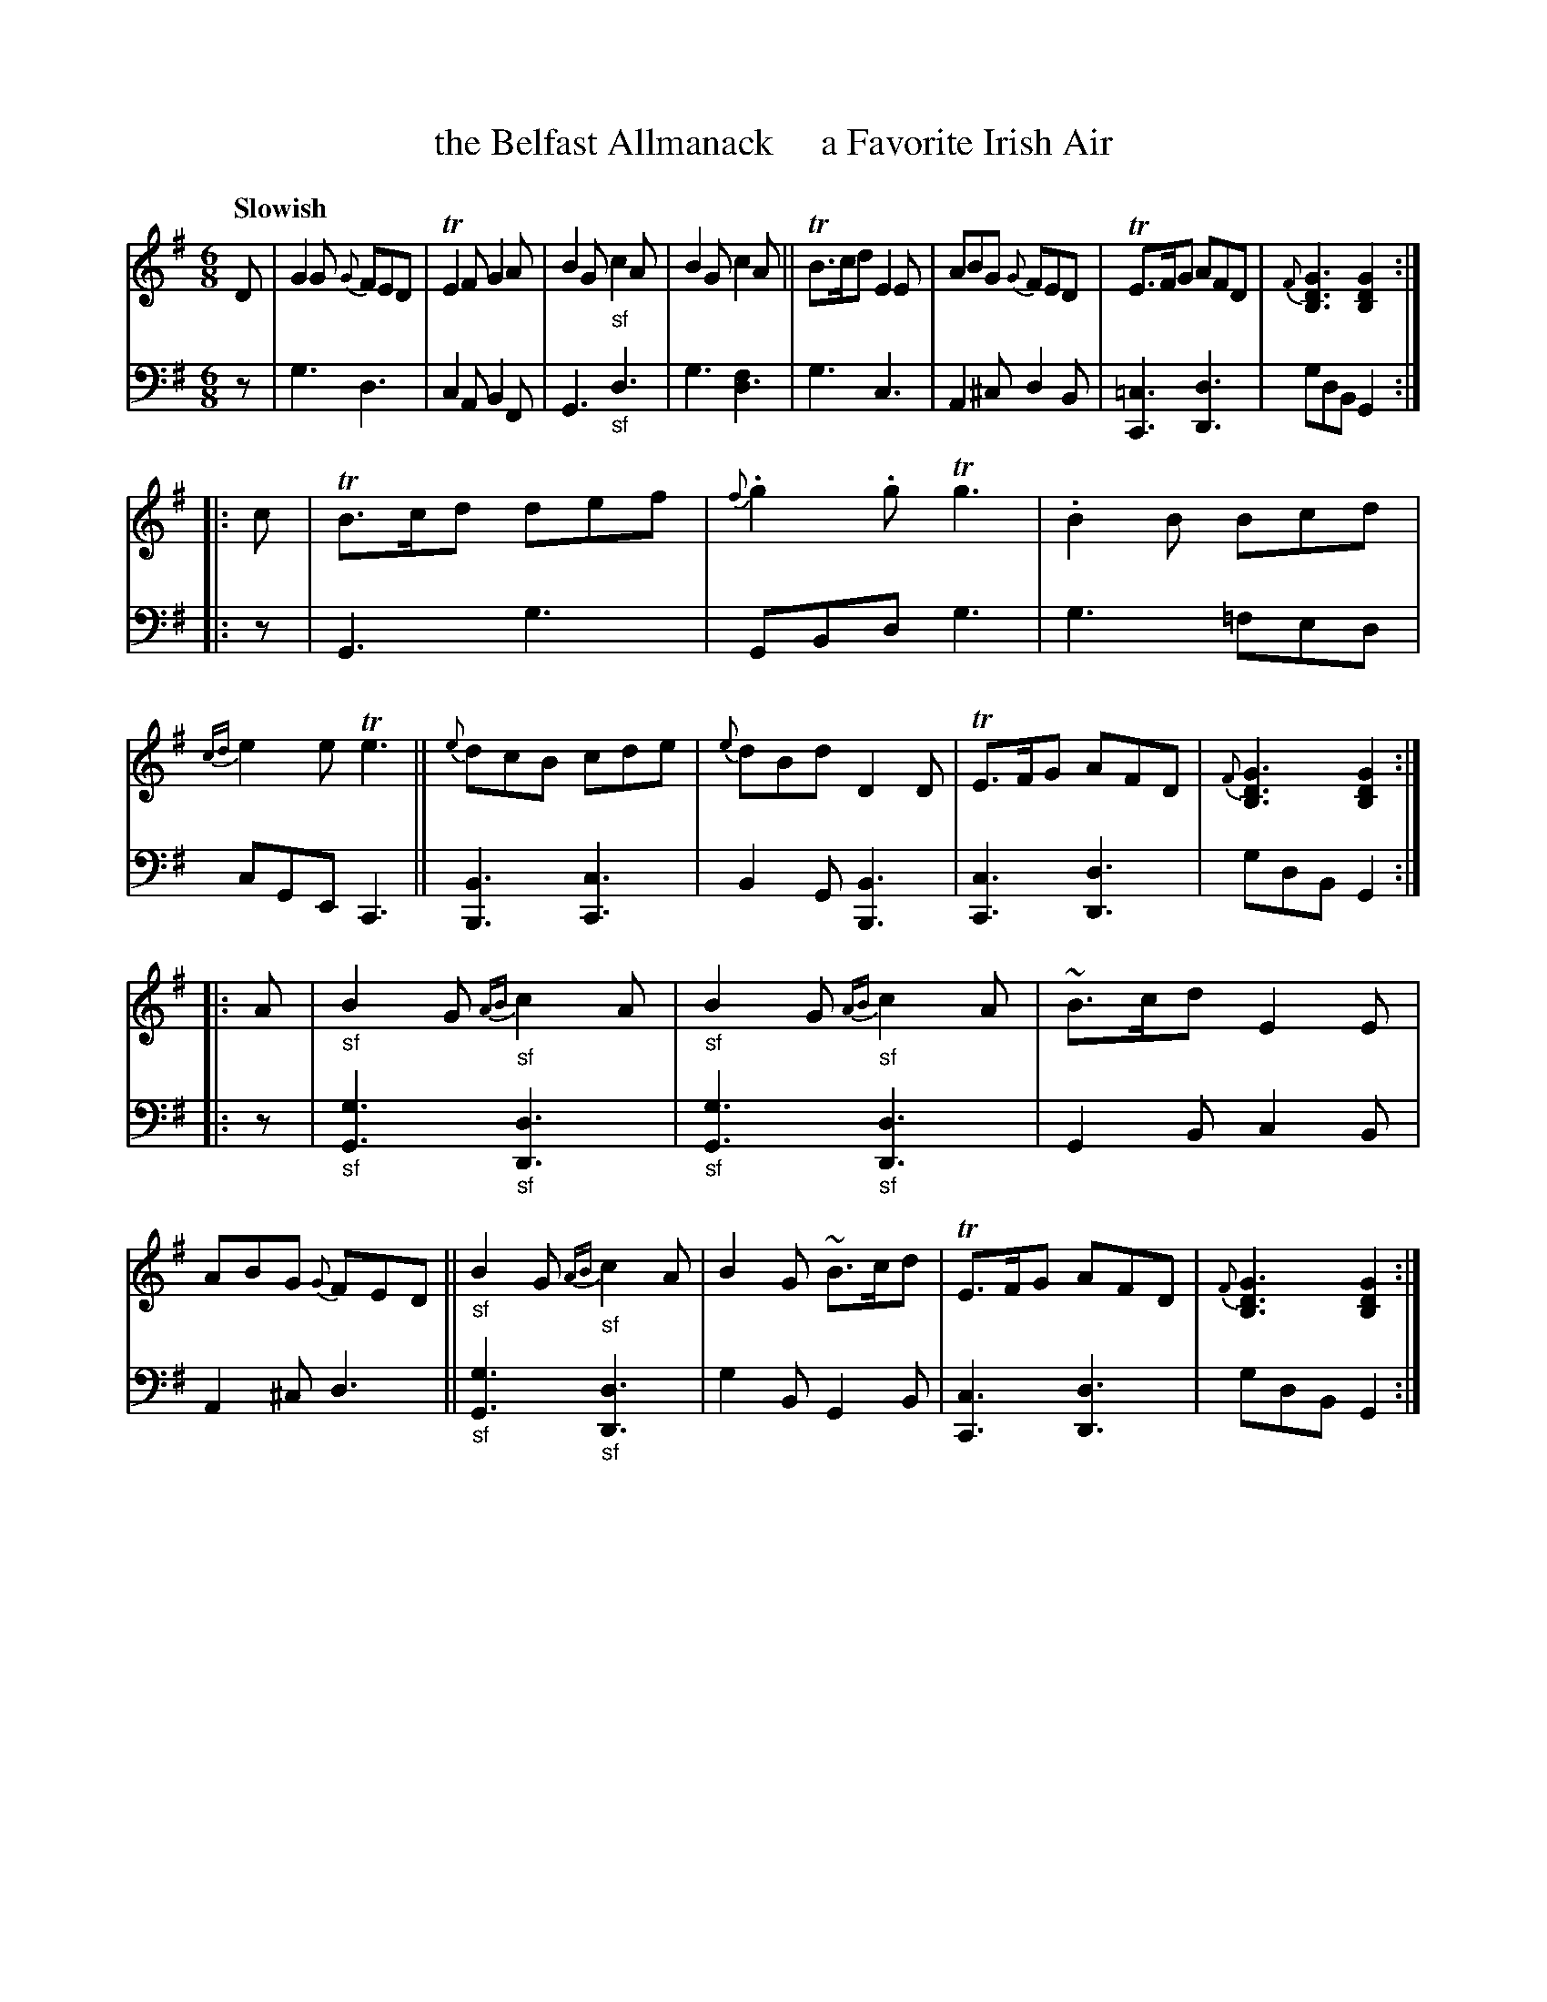 X: 4122
T: the Belfast Allmanack     a Favorite Irish Air
%R: jig, air
B: Niel Gow & Sons "A Fourth Collection of Strathspey Reels, etc." v.4 p.12 #2
Z: 2022 John Chambers <jc:trillian.mit.edu>
M: 6/8
L: 1/8
Q: "Slowish"
K: G
% - - - - - - - - - -
% Voice 1 reformatted for 3 8-bar lines, for easier proofreading.
V: 1 staves=2
D |\
G2G {G}FED | TE2F G2A | B2G "_sf"c2A | B2G c2A ||\
TB>cd E2E | ABG {G}FED | TE>FG AFD | {F}[G3D3B,3] [G2D2B,2] :|
|: c  |\
TB>cd def | {f}.g2.g Tg3 | .B2B Bcd | {cd}e2e Te3 ||\
{e}dcB cde | {e}dBd D2D | TE>FG AFD | {F}[G3D3B,3] [G2D2B,2] :|
|: A |\
"_sf"B2G {AB}"_sf"c2A | "_sf"B2G {AB}"_sf"c2A | ~B>cd E2E | ABG {G}FED ||\
"_sf"B2G {AB}"_sf"c2A | B2G ~B>cd | TE>FG AFD | {F}[G3D3B,3] [G2D2B,2] :|
% - - - - - - - - - -
% Voice 2 preserves the staff layout in the book.
V: 2 clef=bass middle=d
z |\
g3 d3 | c2A B2F | G3 "_sf"d3 | g3 [d3f2] |\
g3 c3 | A2^c d2B | [=c3C3] [d3D3] | gdB G2 :||:
z |\
G3 g3 | GBd g3 | g3 =fed | cGE C3 ||
[B3B,3] [c3C3] | B2G [B3B,3] | [c3C3] [d3D3] | gdB G2 :||: z |
"_sf"[g3G3] "_sf"[d3D3] | "_sf"[g3G3] "_sf"[d3D3] | G2B c2B | A2^c d3 ||
"_sf"[g3G3] "_sf"[d3D3] | g2B G2B | [c3C3] [d3D3] | gdB G2 :|
